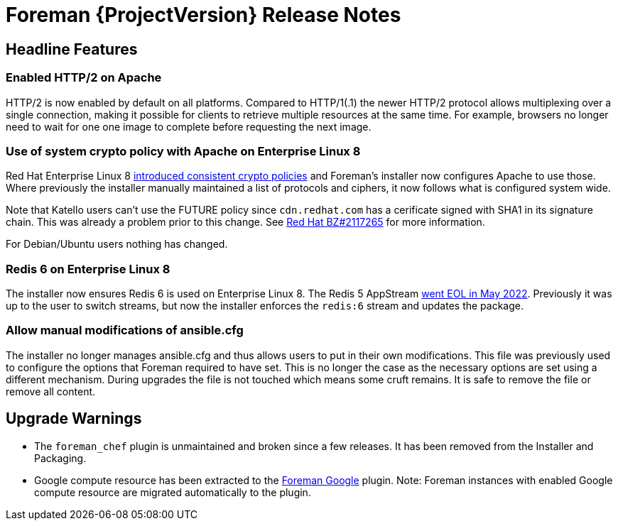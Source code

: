 [id="foreman-release-notes"]
= Foreman {ProjectVersion} Release Notes

[id="foreman-headline-features"]
== Headline Features

=== Enabled HTTP/2 on Apache

HTTP/2 is now enabled by default on all platforms.
Compared to HTTP/1(.1) the newer HTTP/2 protocol allows multiplexing over a single connection, making it possible for clients to retrieve multiple resources at the same time.
For example, browsers no longer need to wait for one one image to complete before requesting the next image.

=== Use of system crypto policy with Apache on Enterprise Linux 8

Red Hat Enterprise Linux 8 https://www.redhat.com/en/blog/consistent-security-crypto-policies-red-hat-enterprise-linux-8[introduced consistent crypto policies] and Foreman's installer now configures Apache to use those.
Where previously the installer manually maintained a list of protocols and ciphers, it now follows what is configured system wide.

Note that Katello users can't use the FUTURE policy since `cdn.redhat.com` has a cerificate signed with SHA1 in its signature chain.
This was already a problem prior to this change.
See https://bugzilla.redhat.com/show_bug.cgi?id=2117265[Red Hat BZ#2117265] for more information.

For Debian/Ubuntu users nothing has changed.

=== Redis 6 on Enterprise Linux 8

The installer now ensures Redis 6 is used on Enterprise Linux 8.
The Redis 5 AppStream https://access.redhat.com/support/policy/updates/rhel-app-streams-life-cycle[went EOL in May 2022].
Previously it was up to the user to switch streams, but now the installer enforces the `redis:6` stream and updates the package.

=== Allow manual modifications of ansible.cfg

The installer no longer manages ansible.cfg and thus allows users to put in their own modifications.
This file was previously used to configure the options that Foreman required to have set.
This is no longer the case as the necessary options are set using a different mechanism.
During upgrades the file is not touched which means some cruft remains.
It is safe to remove the file or remove all content.

[id="foreman-upgrade-warnings"]
== Upgrade Warnings

* The `foreman_chef` plugin is unmaintained and broken since a few releases.
  It has been removed from the Installer and Packaging.
* Google compute resource has been extracted to the https://github.com/theforeman/foreman_google[Foreman Google] plugin.
  Note: Foreman instances with enabled Google compute resource are migrated automatically to the plugin.
